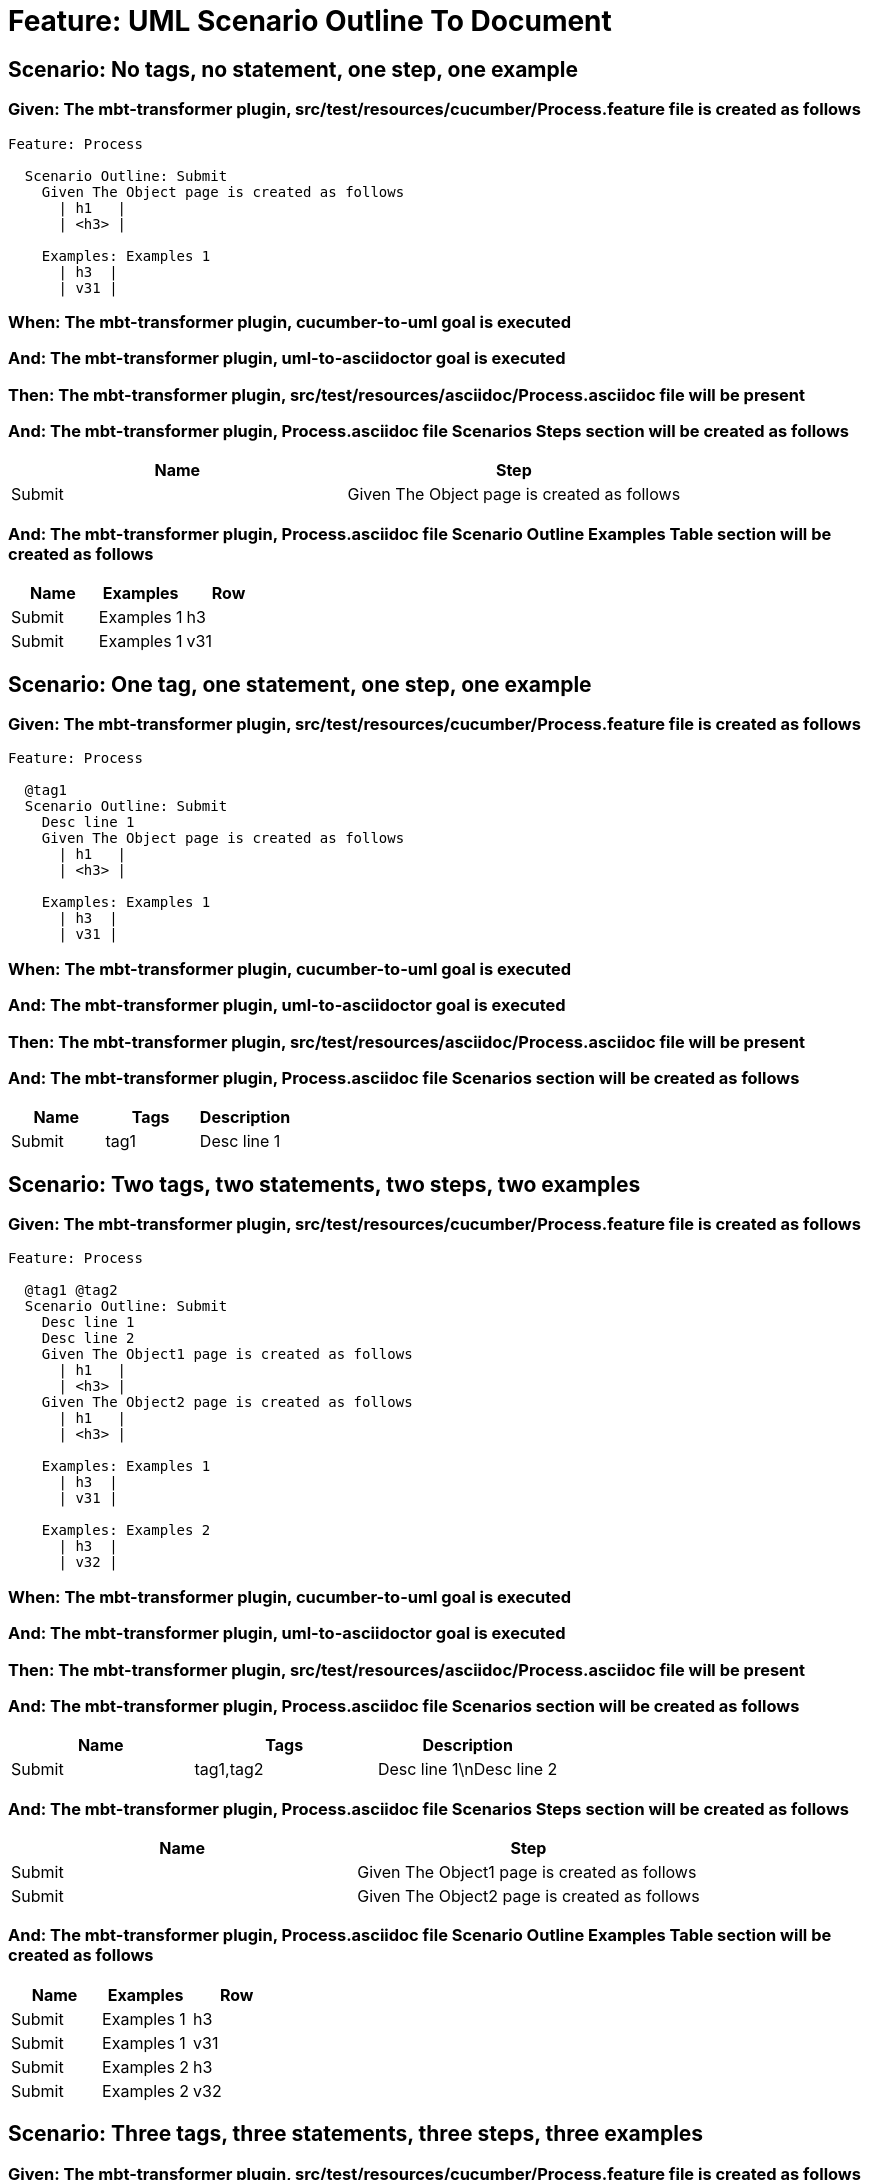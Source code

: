 = Feature: UML Scenario Outline To Document

== Scenario: No tags, no statement, one step, one example

=== Given: The mbt-transformer plugin, src/test/resources/cucumber/Process.feature file is created as follows

----
Feature: Process

  Scenario Outline: Submit
    Given The Object page is created as follows
      | h1   |
      | <h3> |

    Examples: Examples 1
      | h3  |
      | v31 |
----

=== When: The mbt-transformer plugin, cucumber-to-uml goal is executed

=== And: The mbt-transformer plugin, uml-to-asciidoctor goal is executed

=== Then: The mbt-transformer plugin, src/test/resources/asciidoc/Process.asciidoc file will be present

=== And: The mbt-transformer plugin, Process.asciidoc file Scenarios Steps section will be created as follows

[options="header"]
|===
| Name | Step
| Submit | Given The Object page is created as follows
|===

=== And: The mbt-transformer plugin, Process.asciidoc file Scenario Outline Examples Table section will be created as follows

[options="header"]
|===
| Name | Examples | Row
| Submit | Examples 1 | h3
| Submit | Examples 1 | v31
|===

== Scenario: One tag, one statement, one step, one example

=== Given: The mbt-transformer plugin, src/test/resources/cucumber/Process.feature file is created as follows

----
Feature: Process

  @tag1
  Scenario Outline: Submit
    Desc line 1
    Given The Object page is created as follows
      | h1   |
      | <h3> |

    Examples: Examples 1
      | h3  |
      | v31 |
----

=== When: The mbt-transformer plugin, cucumber-to-uml goal is executed

=== And: The mbt-transformer plugin, uml-to-asciidoctor goal is executed

=== Then: The mbt-transformer plugin, src/test/resources/asciidoc/Process.asciidoc file will be present

=== And: The mbt-transformer plugin, Process.asciidoc file Scenarios section will be created as follows

[options="header"]
|===
| Name | Tags | Description
| Submit | tag1 | Desc line 1
|===

== Scenario: Two tags, two statements, two steps, two examples

=== Given: The mbt-transformer plugin, src/test/resources/cucumber/Process.feature file is created as follows

----
Feature: Process

  @tag1 @tag2
  Scenario Outline: Submit
    Desc line 1
    Desc line 2
    Given The Object1 page is created as follows
      | h1   |
      | <h3> |
    Given The Object2 page is created as follows
      | h1   |
      | <h3> |

    Examples: Examples 1
      | h3  |
      | v31 |

    Examples: Examples 2
      | h3  |
      | v32 |
----

=== When: The mbt-transformer plugin, cucumber-to-uml goal is executed

=== And: The mbt-transformer plugin, uml-to-asciidoctor goal is executed

=== Then: The mbt-transformer plugin, src/test/resources/asciidoc/Process.asciidoc file will be present

=== And: The mbt-transformer plugin, Process.asciidoc file Scenarios section will be created as follows

[options="header"]
|===
| Name | Tags | Description
| Submit | tag1,tag2 | Desc line 1\nDesc line 2
|===

=== And: The mbt-transformer plugin, Process.asciidoc file Scenarios Steps section will be created as follows

[options="header"]
|===
| Name | Step
| Submit | Given The Object1 page is created as follows
| Submit | Given The Object2 page is created as follows
|===

=== And: The mbt-transformer plugin, Process.asciidoc file Scenario Outline Examples Table section will be created as follows

[options="header"]
|===
| Name | Examples | Row
| Submit | Examples 1 | h3
| Submit | Examples 1 | v31
| Submit | Examples 2 | h3
| Submit | Examples 2 | v32
|===

== Scenario: Three tags, three statements, three steps, three examples

=== Given: The mbt-transformer plugin, src/test/resources/cucumber/Process.feature file is created as follows

----
Feature: Process

  @tag1 @tag2 @tag3
  Scenario Outline: Submit
    Desc line 1
    Desc line 2
    Desc line 3
    Given The Object1 page is created as follows
      | h1   |
      | <h3> |
    Given The Object2 page is created as follows
      | h1   |
      | <h3> |
    Given The Object3 page is created as follows
      | h1   |
      | <h3> |

    Examples: Examples 1
      | h3  |
      | v31 |

    Examples: Examples 2
      | h3  |
      | v32 |

    Examples: Examples 3
      | h3  |
      | v33 |
----

=== When: The mbt-transformer plugin, cucumber-to-uml goal is executed

=== And: The mbt-transformer plugin, uml-to-asciidoctor goal is executed

=== Then: The mbt-transformer plugin, src/test/resources/asciidoc/Process.asciidoc file will be present

=== And: The mbt-transformer plugin, Process.asciidoc file Scenarios section will be created as follows

[options="header"]
|===
| Name | Tags | Description
| Submit | tag1,tag2,tag3 | Desc line 1\nDesc line 2\nDesc line 3
|===

=== And: The mbt-transformer plugin, Process.asciidoc file Scenarios Steps section will be created as follows

[options="header"]
|===
| Name | Step
| Submit | Given The Object1 page is created as follows
| Submit | Given The Object2 page is created as follows
| Submit | Given The Object3 page is created as follows
|===

=== And: The mbt-transformer plugin, Process.asciidoc file Scenario Outline Examples Table section will be created as follows

[options="header"]
|===
| Name | Examples | Row
| Submit | Examples 1 | h3
| Submit | Examples 1 | v31
| Submit | Examples 2 | h3
| Submit | Examples 2 | v32
| Submit | Examples 3 | h3
| Submit | Examples 3 | v33
|===
